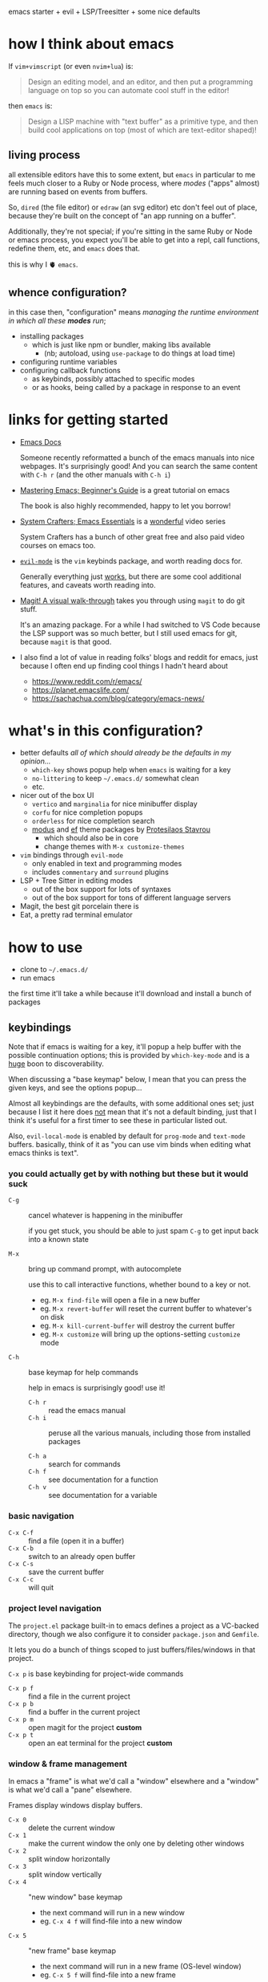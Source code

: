 emacs starter + evil + LSP/Treesitter + some nice defaults

[[file:./screenshot.png]]

* how I think about emacs

If =vim+vimscript= (or even =nvim+lua=) is:

#+begin_quote
Design an editing model, and an editor, and then put a programming
language on top so you can automate cool stuff in the editor!
#+end_quote

then =emacs= is:

#+begin_quote
Design a LISP machine with "text buffer" as a primitive type, and then
build cool applications on top (most of which are text-editor shaped)!
#+end_quote

** living process

all extensible editors have this to some extent, but ~emacs~ in
particular to me feels much closer to a Ruby or Node process, where
/modes/ ("apps" almost) are running based on events from buffers.

So, =dired= (the file editor) or =edraw= (an svg editor) etc don't
feel out of place, because they're built on the concept of "an app
running on a buffer".

Additionally, they're not special; if you're sitting in the same Ruby
or Node or emacs process, you expect you'll be able to get into a
repl, call functions, redefine them, etc, and =emacs= does that.

this is why I 🫀 =emacs=.

** whence configuration?

in this case then, "configuration" means /managing the runtime
environment in which all these *modes* run/;

- installing packages
  - which is just like npm or bundler, making libs available
    - (nb; autoload, using =use-package= to do things at load time)
- configuring runtime variables
- configuring callback functions
  - as keybinds, possibly attached to specific modes
  - or as hooks, being called by a package in response to an event

* links for getting started

- [[https://emacsdocs.org/][Emacs Docs]]

  Someone recently reformatted a bunch of the emacs manuals into nice
  webpages. It's surprisingly good! And you can search the same
  content with ~C-h r~ (and the other manuals with ~C-h i~)

- [[https://www.masteringemacs.org/article/beginners-guide-to-emacs][Mastering Emacs; Beginner's Guide]] is a great tutorial on emacs

  The book is also highly recommended, happy to let you borrow!

- [[https://systemcrafters.net/emacs-essentials/][System Crafters; Emacs Essentials]] is a _wonderful_ video series

  System Crafters has a bunch of other great free and also paid video
  courses on emacs too.

- [[https://evil.readthedocs.io/en/latest/][=evil-mode=]] is the =vim= keybinds package, and worth reading docs for.

  Generally everything just _works_, but there are some cool additional
  features, and caveats worth reading into.

- [[https://magit.vc/screenshots/][Magit! A visual walk-through]] takes you through using =magit= to do
  git stuff.

  It's an amazing package. For a while I had switched to VS Code
  because the LSP support was so much better, but I still used emacs
  for git, because =magit= is that good.

- I also find a lot of value in reading folks' blogs and reddit for
  emacs, just because I often end up finding cool things I hadn't
  heard about

  - https://www.reddit.com/r/emacs/
  - https://planet.emacslife.com/
  - https://sachachua.com/blog/category/emacs-news/

* what's in this configuration?

- better defaults /all of which should already be the defaults in my
  opinion.../
  - =which-key= shows popup help when =emacs= is waiting for a key
  - =no-littering= to keep =~/.emacs.d/= somewhat clean
  - etc.

- nicer out of the box UI
  - =vertico= and =marginalia= for nice minibuffer display
  - =corfu= for nice completion popups
  - =orderless= for nice completion search
  - [[https://protesilaos.com/emacs/modus-themes-pictures][modus]] and [[https://protesilaos.com/emacs/ef-themes-pictures][ef]] theme packages by [[https://protesilaos.com/emacs/][Protesilaos Stavrou]]
    - which should also be in core
    - change themes with ~M-x customize-themes~

- =vim= bindings through =evil-mode=
  - only enabled in text and programming modes
  - includes =commentary= and =surround= plugins

- LSP + Tree Sitter in editing modes
  - out of the box support for lots of syntaxes
  - out of the box support for tons of different language servers

- Magit, the best git porcelain there is
- Eat, a pretty rad terminal emulator

* how to use

- clone to =~/.emacs.d/=
- run emacs

the first time it'll take a while because it'll download and install a
bunch of packages

** keybindings

Note that if emacs is waiting for a key, it'll popup a help buffer
with the possible continuation options; this is provided by
=which-key-mode= and is a _huge_ boon to discoverability.

When discussing a "base keymap" below, I mean that you can press the
given keys, and see the options popup...

Almost all keybindings are the defaults, with some additional ones
set; just because I list it here does _not_ mean that it's not a
default binding, just that I think it's useful for a first timer to
see these in particular listed out.

Also, =evil-local-mode= is enabled by default for =prog-mode= and
=text-mode= buffers.  basically, think of it as "you can use vim binds
when editing what emacs thinks is text".

*** you could actually get by with nothing but these but it would suck

- ~C-g~ :: cancel whatever is happening in the minibuffer

  if you get stuck, you should be able to just spam ~C-g~ to get input
  back into a known state

- ~M-x~ :: bring up command prompt, with autocomplete

  use this to call interactive functions, whether bound to a key or not.

  - eg. ~M-x find-file~ will open a file in a new buffer
  - eg. ~M-x revert-buffer~ will reset the current buffer to whatever's on disk
  - eg. ~M-x kill-current-buffer~ will destroy the current buffer
  - eg. ~M-x customize~ will bring up the options-setting =customize= mode

- ~C-h~ :: base keymap for help commands

  help in emacs is surprisingly good! use it!

  - ~C-h r~ :: read the emacs manual
  - ~C-h i~ :: peruse all the various manuals, including those from
    installed packages

  - ~C-h a~ :: search for commands
  - ~C-h f~ :: see documentation for a function
  - ~C-h v~ :: see documentation for a variable

*** basic navigation

- ~C-x C-f~ :: find a file (open it in a buffer)
- ~C-x C-b~ :: switch to an already open buffer
- ~C-x C-s~ :: save the current buffer
- ~C-x C-c~ :: will quit

*** project level navigation

The =project.el= package built-in to emacs defines a project as a
VC-backed directory, though we also configure it to consider
=package.json= and =Gemfile=.

It lets you do a bunch of things scoped to just buffers/files/windows
in that project.

~C-x p~ is base keybinding for project-wide commands

- ~C-x p f~ :: find a file in the current project
- ~C-x p b~ :: find a buffer in the current project
- ~C-x p m~ :: open magit for the project *custom*
- ~C-x p t~ :: open an eat terminal for the project *custom*

*** window & frame management

In emacs a "frame" is what we'd call a "window" elsewhere and a
"window" is what we'd call a "pane" elsewhere.

Frames display windows display buffers.

- ~C-x 0~ :: delete the current window
- ~C-x 1~ :: make the current window the only one by deleting other windows
- ~C-x 2~ :: split window horizontally
- ~C-x 3~ :: split window vertically
- ~C-x 4~ :: "new window" base keymap
  - the next command will run in a new window
  - eg. ~C-x 4 f~ will find-file into a new window
- ~C-x 5~ :: "new frame" base keymap
  - the next command will run in a new frame (OS-level window)
  - eg. ~C-x 5 f~ will find-file into a new frame

** tips for effective emacsing

- use the help system
- remember, you can almost always just restart to fix a problem

*** =*scratch*= is your repl

The =*scratch*= buffer is designed to be a place to jot notes, but
_also_ a place to execute arbitrary elisp code. Emacs is actually a
pretty good calculator, and general programming language!

eg. don't bother opening up a node repl to divide some numbers, do it
in the scratch buffer with elisp instead!

- switch to scratch buffer ~C-x b~ then search for =*scratch*=
- type out
  #+begin_src emacs-lisp
  (/ 34.0 35.2)
  #+end_src
- with your cursor at the last paren, evaluate with ~C-x C-e~
- answer will show up in the echo area on the bottom of the screen!

and the api is pretty rich for file-system stuff, http, etc.
